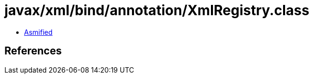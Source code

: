 = javax/xml/bind/annotation/XmlRegistry.class

 - link:XmlRegistry-asmified.java[Asmified]

== References

